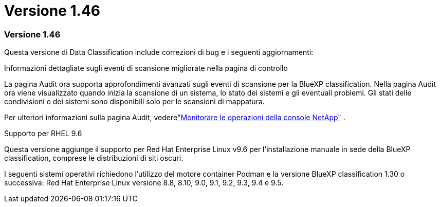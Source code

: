 = Versione 1.46
:allow-uri-read: 




=== Versione 1.46

Questa versione di Data Classification include correzioni di bug e i seguenti aggiornamenti:

.Informazioni dettagliate sugli eventi di scansione migliorate nella pagina di controllo
La pagina Audit ora supporta approfondimenti avanzati sugli eventi di scansione per la BlueXP classification.  Nella pagina Audit ora viene visualizzato quando inizia la scansione di un sistema, lo stato dei sistemi e gli eventuali problemi.  Gli stati delle condivisioni e dei sistemi sono disponibili solo per le scansioni di mappatura.

Per ulteriori informazioni sulla pagina Audit, vederelink:https://docs.netapp.com/us-en/console-setup-admin/task-monitor-cm-operations.html["Monitorare le operazioni della console NetApp"^] .

.Supporto per RHEL 9.6
Questa versione aggiunge il supporto per Red Hat Enterprise Linux v9.6 per l'installazione manuale in sede della BlueXP classification, comprese le distribuzioni di siti oscuri.

I seguenti sistemi operativi richiedono l'utilizzo del motore container Podman e la versione BlueXP classification 1.30 o successiva: Red Hat Enterprise Linux versione 8.8, 8.10, 9.0, 9.1, 9.2, 9.3, 9.4 e 9.5.
